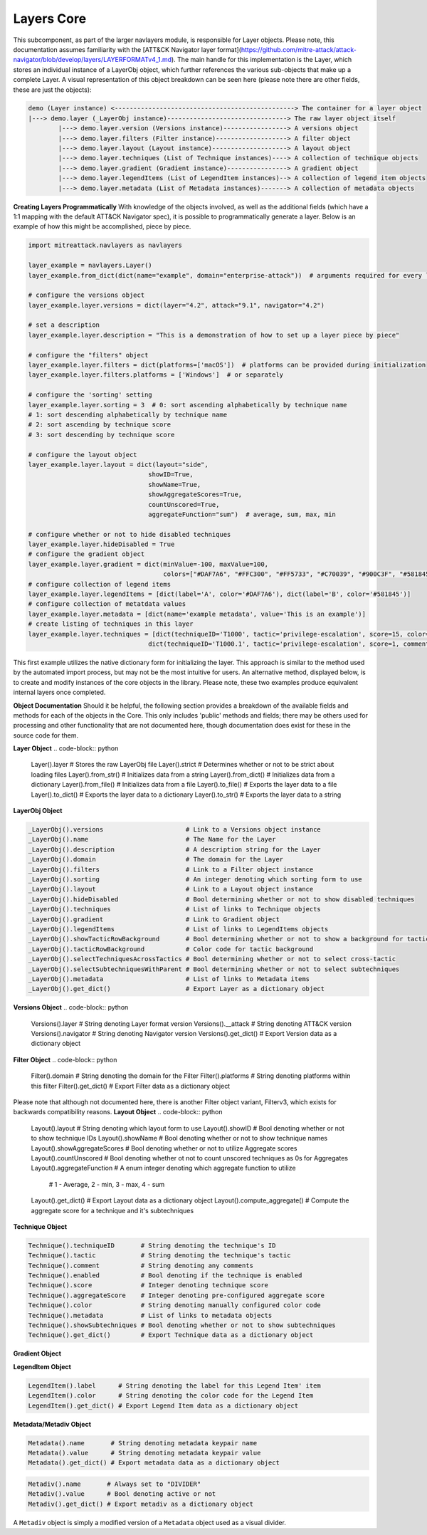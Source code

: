 Layers Core
===============

This subcomponent, as part of the larger navlayers module, is responsible for Layer objects. Please note, this 
documentation assumes familiarity with the [ATT&CK Navigator layer format](https://github.com/mitre-attack/attack-navigator/blob/develop/layers/LAYERFORMATv4_1.md).
The main handle for this implementation is the Layer, which stores an individual instance of a LayerObj object,
which further references the various sub-objects that make up a complete Layer. A visual representation of this
object breakdown can be seen here (please note there are other fields, these are just the objects):

.. code-block::

    demo (Layer instance) <------------------------------------------------> The container for a layer object
    |---> demo.layer (_LayerObj instance)--------------------------------> The raw layer object itself
            |---> demo.layer.version (Versions instance)-----------------> A versions object
            |---> demo.layer.filters (Filter instance)-------------------> A filter object
            |---> demo.layer.layout (Layout instance)--------------------> A layout object
            |---> demo.layer.techniques (List of Technique instances)----> A collection of technique objects
            |---> demo.layer.gradient (Gradient instance)----------------> A gradient object
            |---> demo.layer.legendItems (List of LegendItem instances)--> A collection of legend item objects
            |---> demo.layer.metadata (List of Metadata instances)-------> A collection of metadata objects


**Creating Layers Programmatically**
With knowledge of the objects involved, as well as the additional fields (which have a 1:1 mapping with the 
default ATT&CK Navigator spec), it is possible to programmatically generate a layer. Below is an example of
how this might be accomplished, piece by piece.

.. code-block:: python

    import mitreattack.navlayers as navlayers

    layer_example = navlayers.Layer()
    layer_example.from_dict(dict(name="example", domain="enterprise-attack"))  # arguments required for every layer

    # configure the versions object
    layer_example.layer.versions = dict(layer="4.2", attack="9.1", navigator="4.2")

    # set a description
    layer_example.layer.description = "This is a demonstration of how to set up a layer piece by piece"

    # configure the "filters" object
    layer_example.layer.filters = dict(platforms=['macOS'])  # platforms can be provided during initialization
    layer_example.layer.filters.platforms = ['Windows']  # or separately

    # configure the 'sorting' setting
    layer_example.layer.sorting = 3  # 0: sort ascending alphabetically by technique name
    # 1: sort descending alphabetically by technique name
    # 2: sort ascending by technique score
    # 3: sort descending by technique score

    # configure the layout object
    layer_example.layer.layout = dict(layout="side",
                                    showID=True,
                                    showName=True,
                                    showAggregateScores=True,
                                    countUnscored=True,
                                    aggregateFunction="sum")  # average, sum, max, min

    # configure whether or not to hide disabled techniques
    layer_example.layer.hideDisabled = True
    # configure the gradient object
    layer_example.layer.gradient = dict(minValue=-100, maxValue=100,
                                        colors=["#DAF7A6", "#FFC300", "#FF5733", "#C70039", "#900C3F", "#581845"])
    # configure collection of legend items 
    layer_example.layer.legendItems = [dict(label='A', color='#DAF7A6'), dict(label='B', color='#581845')]
    # configure collection of metatdata values
    layer_example.layer.metadata = [dict(name='example metadata', value='This is an example')]
    # create listing of techniques in this layer
    layer_example.layer.techniques = [dict(techniqueID='T1000', tactic='privilege-escalation', score=15, color='#AABBCC'),
                                    dict(techniqueID='T1000.1', tactic='privilege-escalation', score=1, comment='Demo')]

This first example utilizes the native dictionary form for initializing the layer. This approach is similar to the 
method used by the automated import process, but may not be the most intuitive for users. An alternative method, 
displayed below, is to create and modify instances of the core objects in the library. Please note, these two examples 
produce equivalent internal layers once completed.

.. code-block:: python
    import mitreattack.navlayers as navlayers

    layer_example = navlayers.Layer(name="example", domain="enterprise-attack") # arguments required for every layer
    layer_build = layer_example.layer  # short handle to make the rest of this example easier to read

    # configure the versions object
    versions_obj = navlayers.Versions()
    versions_obj.layer = "4.2"
    versions_obj.attack = "9.1"
    versions_obj.navigator = "4.2"
    layer_build.versions = versions_obj

    # set a description
    layer_build.description = "This is a demonstration of how to set up a layer piece by piece"

    # configure the "filters" object
    filter_obj = navlayers.core.Filter(domain="enterprise-attack")
    filter_obj.platforms = ['Windows']
    layer_build.filters = filter_obj

    # configure the 'sorting' setting
    layer_build.sorting = 3  # 0: sort ascending alphabetically by technique name
    # 1: sort descending alphabetically by technique name
    # 2: sort ascending by technique score
    # 3: sort descending by technique score

    # configure the layout object
    layout_obj = navlayers.core.Layout()
    layout_obj.layout = "side"
    layout_obj.showID = True
    layout_obj.showName = True
    layout_obj.showAggregateScores = True
    layout_obj.countUnscored = True
    layout_obj.aggregateFunction = "sum"  # average, sum, max, min
    layer_build.layout = layout_obj

    # configure whether or not to hide disabled techniques
    layer_build.hideDisabled = True

    # configure the gradient object
    gradient_obj = navlayers.core.Gradient(colors=["#DAF7A6", "#FFC300", "#FF5733", "#C70039", "#900C3F", "#581845"],
                                        minValue=-100, maxValue=100)
    layer_build.gradient = gradient_obj

    # configure collection of legend items
    legend_item_obj_a = navlayers.core.LegendItem(label='A', color='#DAF7A6')
    legend_item_obj_b = navlayers.core.LegendItem(label='B', color='#581845')
    list_of_legend_items = [legend_item_obj_a, legend_item_obj_b]
    layer_build.legendItems = list_of_legend_items

    # configure collection of metatdata values
    metadata_object = navlayers.core.Metadata(name='example metadata', value='This is an example')
    layer_build.metadata = [metadata_object]

    # create listing of techniques in this layer
    technique_obj_a = navlayers.core.Technique(tID='T1000')
    technique_obj_a.tactic = 'privilege-escalation'
    technique_obj_a.score = 15
    technique_obj_a.color = '#AABBCC'
    technique_obj_b = navlayers.core.Technique(tID='T1000.1')
    technique_obj_b.tactic = 'privilege-escalation'
    technique_obj_b.score = 1
    technique_obj_b.comment = "Demo"
    layer_build.techniques = [technique_obj_a, technique_obj_b]



**Object Documentation**
Should it be helpful, the following section provides a breakdown of the available fields and methods for 
each of the objects in the Core. This only includes 'public' methods and fields; there may be others used
for processing and other functionality that are not documented here, though documentation does exist for these
in the source code for them.

**Layer Object**
.. code-block:: python

    Layer().layer       # Stores the raw LayerObj file
    Layer().strict      # Determines whether or not to be strict about loading files
    Layer().from_str()  # Initializes data from a string
    Layer().from_dict() # Initializes data from a dictionary
    Layer().from_file() # Initializes data from a file
    Layer().to_file()   # Exports the layer data to a file
    Layer().to_dict()   # Exports the layer data to a dictionary
    Layer().to_str()    # Exports the layer data to a string

**LayerObj Object**

.. code-block:: python

    _LayerObj().versions                      # Link to a Versions object instance
    _LayerObj().name                          # The Name for the Layer
    _LayerObj().description                   # A description string for the Layer
    _LayerObj().domain                        # The domain for the Layer
    _LayerObj().filters                       # Link to a Filter object instance
    _LayerObj().sorting                       # An integer denoting which sorting form to use
    _LayerObj().layout                        # Link to a Layout object instance
    _LayerObj().hideDisabled                  # Bool determining whether or not to show disabled techniques
    _LayerObj().techniques                    # List of links to Technique objects
    _LayerObj().gradient                      # Link to Gradient object
    _LayerObj().legendItems                   # List of links to LegendItems objects
    _LayerObj().showTacticRowBackground       # Bool determining whether or not to show a background for tactics
    _LayerObj().tacticRowBackground           # Color code for tactic background
    _LayerObj().selectTechniquesAcrossTactics # Bool determining whether or not to select cross-tactic
    _LayerObj().selectSubtechniquesWithParent # Bool determining whether or not to select subtechniques
    _LayerObj().metadata                      # List of links to Metadata items
    _LayerObj().get_dict()                    # Export Layer as a dictionary object

**Versions Object**
.. code-block:: python

    Versions().layer      # String denoting Layer format version
    Versions().__attack   # String denoting ATT&CK version
    Versions().navigator  # String denoting Navigator version
    Versions().get_dict() # Export Version data as a dictionary object

**Filter Object**
.. code-block:: python

    Filter().domain     # String denoting the domain for the Filter
    Filter().platforms  # String denoting platforms within this filter
    Filter().get_dict() # Export Filter data as a dictionary object

Please note that although not documented here, there is another Filter object variant, Filterv3, which exists
for backwards compatibility reasons.
**Layout Object**
.. code-block:: python

    Layout().layout              # String denoting which layout form to use
    Layout().showID              # Bool denoting whether or not to show technique IDs
    Layout().showName            # Bool denoting whether or not to show technique names
    Layout().showAggregateScores # Bool denoting whether or not to utilize Aggregate scores
    Layout().countUnscored       # Bool denoting whether ot not to count unscored techniques as 0s for Aggregates
    Layout().aggregateFunction   # A enum integer denoting which aggregate function to utilize
                                 # 1 - Average, 2 - min, 3 - max, 4 - sum
    Layout().get_dict()          # Export Layout data as a dictionary object
    Layout().compute_aggregate() # Compute the aggregate score for a technique and it's subtechniques

**Technique Object**

.. code-block:: python

    Technique().techniqueID       # String denoting the technique's ID
    Technique().tactic            # String denoting the technique's tactic 
    Technique().comment           # String denoting any comments
    Technique().enabled           # Bool denoting if the technique is enabled
    Technique().score             # Integer denoting technique score
    Technique().aggregateScore    # Integer denoting pre-configured aggregate score
    Technique().color             # String denoting manually configured color code
    Technique().metadata          # List of links to metadata objects
    Technique().showSubtechniques # Bool denoting whether or not to show subtechniques
    Technique().get_dict()        # Export Technique data as a dictionary object

**Gradient Object**

.. code-block:: python
    Gradient().colors          # Array of colors (string codes) over which the gradient is to be calculated
    Gradient().minValue        # Integer denoting minimum viable value on the gradient
    Gradient().maxValue        # Integer denoting maximum viable value on the gradient
    Gradient().compute_color() # Calculate the appropriate color for a given score on the gradient
    Gradient().get_dict()      # Export Gradient data as a dictionary object

**LegendItem Object**

.. code-block:: python

    LegendItem().label      # String denoting the label for this Legend Item' item
    LegendItem().color      # String denoting the color code for the Legend Item
    LegendItem().get_dict() # Export Legend Item data as a dictionary object

**Metadata/Metadiv Object**

.. code-block:: python

    Metadata().name       # String denoting metadata keypair name
    Metadata().value      # String denoting metadata keypair value
    Metadata().get_dict() # Export metadata data as a dictionary object

.. code-block:: python

    Metadiv().name       # Always set to "DIVIDER"
    Metadiv().value      # Bool denoting active or not
    Metadiv().get_dict() # Export metadiv as a dictionary object

A ``Metadiv`` object is simply a modified version of a ``Metadata`` object used as a visual divider.